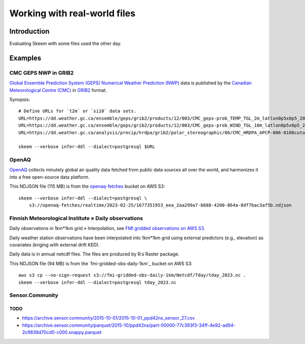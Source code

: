 #############################
Working with real-world files
#############################


************
Introduction
************

Evaluating Skeem with some files used the other day.


********
Examples
********


CMC GEPS NWP in GRIB2
=====================

`Global Ensemble Prediction System (GEPS)`_ `Numerical Weather Prediction (NWP)`_
data is published by the `Canadian Meteorological Centre (CMC)`_ in `GRIB2`_ format.

Synopsis::

    # Define URLs for `t2m` or `si10` data sets.
    URL=https://dd.weather.gc.ca/ensemble/geps/grib2/products/12/003/CMC_geps-prob_TEMP_TGL_2m_latlon0p5x0p5_2023022512_P003_all-products.grib2
    URL=https://dd.weather.gc.ca/ensemble/geps/grib2/products/12/003/CMC_geps-prob_WIND_TGL_10m_latlon0p5x0p5_2023022512_P003_all-products.grib2
    URL=https://dd.weather.gc.ca/analysis/precip/hrdpa/grib2/polar_stereographic/06/CMC_HRDPA_APCP-006-0100cutoff_SFC_0_ps2.5km_2023012606_000.grib2

    skeem --verbose infer-ddl --dialect=postgresql $URL


OpenAQ
======

`OpenAQ`_ collects minutely global air quality data fetched from public data
sources all over the world, and harmonizes it into a free open-source data
platform.

This NDJSON file (115 MB) is from the `openaq-fetches`_ bucket on AWS S3::

    skeem --verbose infer-ddl --dialect=postgresql \
        s3://openaq-fetches/realtime/2023-02-25/1677351953_eea_2aa299a7-b688-4200-864a-8df7bac3af5b.ndjson


Finnish Meteorological Institute » Daily observations
=====================================================

Daily observations in 1km*1km grid » Interpolation, see `FMI gridded observations on AWS S3`_.

Daily weather station observations have been interpolated into 1km*1km grid using
external predictors (e.g., elevation) as covariates (kriging with external drift KED).

Daily data is in annual netcdf files. The files are produced by R:s Raster package.

This NDJSON file (94 MB) is from the `fmi-gridded-obs-daily-1km`_ bucket on AWS S3::

    aws s3 cp --no-sign-request s3://fmi-gridded-obs-daily-1km/Netcdf/Tday/tday_2023.nc .
    skeem --verbose infer-ddl --dialect=postgresql tday_2023.nc


Sensor.Community
================

TODO
----
- https://archive.sensor.community/2015-10-01/2015-10-01_ppd42ns_sensor_27.csv
- https://archive.sensor.community/parquet/2015-10/ppd42ns/part-00000-77c393f3-34ff-4e92-ad94-2c9839d70cd0-c000.snappy.parquet


.. _Canadian Meteorological Centre (CMC): https://weather.gc.ca/
.. _FMI gridded observations on AWS S3: https://en.ilmatieteenlaitos.fi/gridded-observations-on-aws-s3
.. _FMI radar data on AWS S3: https://en.ilmatieteenlaitos.fi/radar-data-on-aws-s3
.. _Global Ensemble Prediction System (GEPS): https://weather.gc.ca/grib/grib2_ens_geps_e.html
.. _GRIB2: https://en.wikipedia.org/wiki/GRIB
.. _OpenAQ: https://openaq.org/
.. _openaq-fetches: https://github.com/awslabs/open-data-registry/blob/main/datasets/openaq.yaml
.. _Numerical Weather Prediction (NWP): https://en.wikipedia.org/wiki/Numerical_Weather_Prediction
